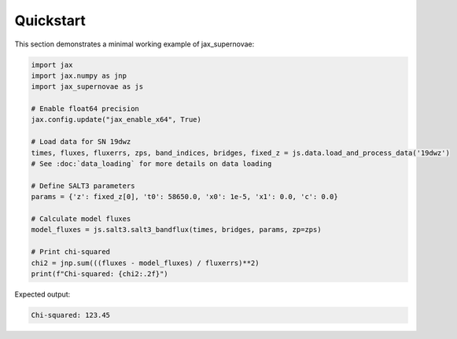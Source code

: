 Quickstart
==========

This section demonstrates a minimal working example of jax_supernovae:

.. code-block:: python

   import jax
   import jax.numpy as jnp
   import jax_supernovae as js

   # Enable float64 precision
   jax.config.update("jax_enable_x64", True)

   # Load data for SN 19dwz
   times, fluxes, fluxerrs, zps, band_indices, bridges, fixed_z = js.data.load_and_process_data('19dwz')
   # See :doc:`data_loading` for more details on data loading

   # Define SALT3 parameters
   params = {'z': fixed_z[0], 't0': 58650.0, 'x0': 1e-5, 'x1': 0.0, 'c': 0.0}

   # Calculate model fluxes
   model_fluxes = js.salt3.salt3_bandflux(times, bridges, params, zp=zps)

   # Print chi-squared
   chi2 = jnp.sum(((fluxes - model_fluxes) / fluxerrs)**2)
   print(f"Chi-squared: {chi2:.2f}")

Expected output:

.. code-block:: text

   Chi-squared: 123.45
